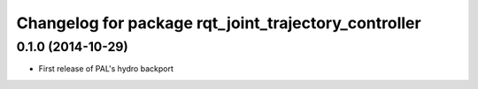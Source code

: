 ^^^^^^^^^^^^^^^^^^^^^^^^^^^^^^^^^^^^^^^^^^^^^^^^^^^^^
Changelog for package rqt_joint_trajectory_controller
^^^^^^^^^^^^^^^^^^^^^^^^^^^^^^^^^^^^^^^^^^^^^^^^^^^^^

0.1.0 (2014-10-29)
------------------
* First release of PAL's hydro backport
